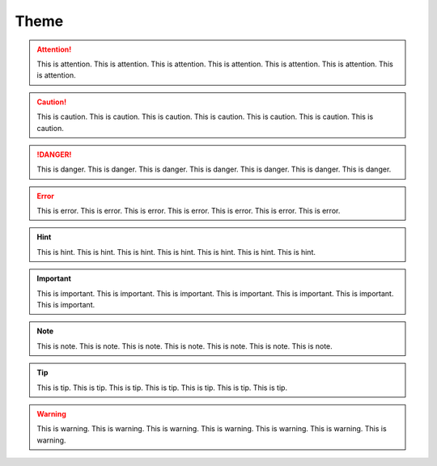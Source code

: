 Theme
=====

.. attention:: This is attention. This is attention. This is attention. This is attention. This is attention. This is attention. This is attention.

.. caution:: This is caution. This is caution. This is caution. This is caution. This is caution. This is caution. This is caution.

.. danger:: This is danger. This is danger. This is danger. This is danger. This is danger. This is danger. This is danger.

.. error:: This is error. This is error. This is error. This is error. This is error. This is error. This is error.

.. hint:: This is hint. This is hint. This is hint. This is hint. This is hint. This is hint. This is hint.

.. important:: This is important. This is important. This is important. This is important. This is important. This is important. This is important.

.. note:: This is note. This is note. This is note. This is note. This is note. This is note. This is note.

.. tip:: This is tip. This is tip. This is tip. This is tip. This is tip. This is tip. This is tip.

.. warning:: This is warning. This is warning. This is warning. This is warning. This is warning. This is warning. This is warning.

.. seealso:: This is seealso. This is seealso. This is seealso. This is seealso. This is seealso. This is seealso. This is seealso.
